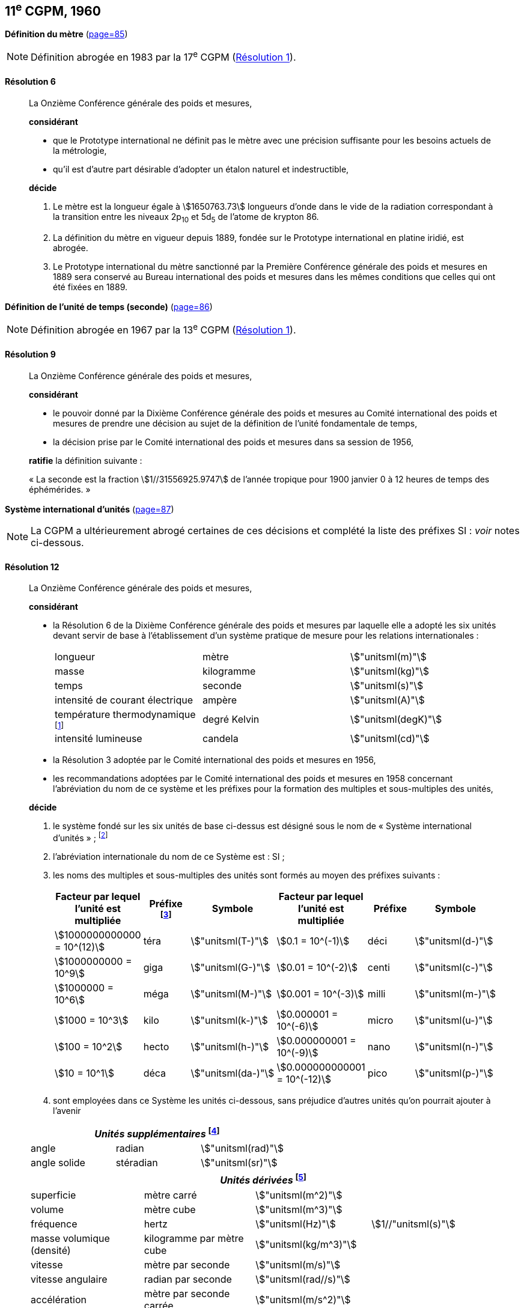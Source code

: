 [[cgpm11e1960]]
[%unnumbered]
== 11^e^ CGPM, 1960

[[cgpm11e1960r6]]
[%unnumbered]
=== {blank}

[.variant-title,type=quoted]
*Définition du mètre* (<<CR1960-6,page=85>>)

NOTE: Définition abrogée en 1983 par la 17^e^ CGPM (<<cgpm17e1983r1r1,Résolution 1>>).

[[cgpm11e1960r6r6]]
==== Résolution 6
____

La Onzième Conférence générale des poids et mesures,

*considérant*

* que le Prototype international ne définit pas le mètre avec une précision suffisante pour les
besoins actuels de la métrologie,
* qu’il est d’autre part désirable d’adopter un étalon naturel et indestructible,

*décide*
(((mètre (stem:["unitsml(m)"]),prototype international)))

. Le mètre est la ((longueur)) égale à stem:[1650763.73] longueurs d’onde dans le vide de la radiation
correspondant à la transition entre les niveaux 2p~10~ et 5d~5~ de l’atome de krypton 86.

. La définition du mètre en vigueur depuis 1889, fondée sur le Prototype international en
platine iridié, est abrogée.

. Le Prototype international du mètre sanctionné par la Première Conférence générale des
poids et mesures en 1889 sera conservé au Bureau international des poids et mesures dans
les mêmes conditions que celles qui ont été fixées en 1889.
____


[[cgpm11e1960r9]]
[%unnumbered]
=== {blank}

[.variant-title,type=quoted]
*Définition de l’unité de temps (seconde)* (<<CR1960-9,page=86>>)(((seconde)))

NOTE: Définition abrogée en 1967 par la 13^e^ CGPM (<<cgpm13e1968r1r1,Résolution 1>>).

[[cgpm11e1960r9r9]]
==== Résolution 9
____

La Onzième Conférence générale des poids et mesures,

*considérant*

* le pouvoir donné par la Dixième Conférence générale des poids et mesures au Comité
international des poids et mesures de prendre une décision au sujet de la définition de l’unité
fondamentale de temps,
* la décision prise par le Comité international des poids et mesures dans sa session de 1956,

*ratifie* la définition suivante{nbsp}:

«{nbsp}La seconde est la fraction stem:[1//31556925.9747] de l’année tropique pour 1900 janvier 0 à
12 heures de temps des éphémérides.{nbsp}»
____



[[cgpm11e1960r12]]
[%unnumbered]
=== {blank}

[.variant-title,type=quoted]
*Système international d’unités* (<<CR1960-12,page=87>>)(((préfixes SI)))

NOTE: La CGPM a ultérieurement abrogé
certaines de ces décisions et complété la liste des
préfixes SI{nbsp}: _voir_ notes
ci-dessous.

[[cgpm11e1960r12r12]]
==== Résolution 12
____

La Onzième Conférence générale des poids et mesures,
(((unité(s),de base)))(((unité(s),multiples et sous-multiples des)))

*considérant*

* la Résolution 6 de la Dixième Conférence générale des poids et mesures par laquelle elle a
adopté les six unités devant servir de base à l’établissement d’un système pratique de mesure
pour les relations internationales{nbsp}:
+
--
[cols="3",options="unnumbered"]
|===
| longueur | mètre | stem:["unitsml(m)"]
| ((masse)) | ((kilogramme)) | stem:["unitsml(kg)"]
| temps | ((seconde)) | stem:["unitsml(s)"]
| intensité de ((courant électrique)) | ampère(((ampère (stem:["unitsml(A)"])))) | stem:["unitsml(A)"]
| température thermodynamique footnote:[Le nom et symbole de l’unité de température thermodynamique ont été modifiés par la 13^e^ CGPM en 1967 (<<cgpm13e1968r3r3,Résolution 3>>).] | degré Kelvin(((kelvin (stem:["unitsml(K)"]))))(((degré kelvin))) | stem:["unitsml(degK)"]
| ((intensité lumineuse)) | candela(((candela (stem:["unitsml(cd)"])))) | stem:["unitsml(cd)"]
|===
--

* la Résolution 3 adoptée par le Comité international des poids et mesures en 1956,
((("multiples et sous-multiples, préfixes")))

* les recommandations adoptées par le Comité international des poids et mesures en 1958
concernant l’abréviation du nom de ce système et les préfixes pour la formation des multiples et
sous-multiples des unités,

*décide*

. le système fondé sur les six unités de base ci-dessus est désigné sous le nom de «{nbsp}Système international d’unités{nbsp}»{nbsp}; footnote:[Une septième unité de base, la mole, fut adoptée par la 14^e^ CGPM en 1971 (<<cgpm14e1971r3r3,Résolution 3>>).]

. l’abréviation internationale du nom de ce Système est{nbsp}: SI{nbsp};

. les noms des multiples et sous-multiples des unités sont formés au moyen des préfixes
suivants{nbsp}:
+
--
[cols=">,^,^,>,^,^",options="header,unnumbered"]
|===
^| Facteur par lequel l’unité est multipliée | Préfixe footnote:[D’autres préfixes furent adoptés par la 12^e^ CGPM en 1964 (<<cgpm12e1964r8r8,Résolution 8>>), par la 15^e^ CGPM en 1975 (<<cgpm15e1975r10r10,Résolution 10>>) et par la 19^e^ CGPM en 1991 (<<cgpm19e1991r4r4,Résolution 4>>). ] | Symbole ^| Facteur par lequel l’unité est multipliée | Préfixe | Symbole

| stem:[1000000000000 = 10^(12)] | téra | stem:["unitsml(T-)"] | stem:[0.1 = 10^(-1)] | déci | stem:["unitsml(d-)"]
| stem:[1000000000 = 10^9] | giga | stem:["unitsml(G-)"] | stem:[0.01 = 10^(-2)] | centi | stem:["unitsml(c-)"]
| stem:[1000000 = 10^6] | méga | stem:["unitsml(M-)"] | stem:[0.001 = 10^(-3)] | milli | stem:["unitsml(m-)"]
| stem:[1000 = 10^3] | kilo | stem:["unitsml(k-)"] | stem:[0.000001 = 10^(-6)] | micro | stem:["unitsml(u-)"]
| stem:[100 = 10^2] | hecto | stem:["unitsml(h-)"] | stem:[0.000000001 = 10^(-9)] | nano | stem:["unitsml(n-)"]
| stem:[10 = 10^1] | déca | stem:["unitsml(da-)"] | stem:[0.000000000001 = 10^(-12)] | pico | stem:["unitsml(p-)"]
|===

--

. sont employées dans ce Système les unités ci-dessous, sans préjudice d’autres unités qu’on
pourrait ajouter à l’avenir

[cols="3",options="unnumbered"]
|===
3+h| _Unités supplémentaires_ (((unité(s),supplémentaires))) footnote:[La 20^e^ CGPM a abrogé en 1995 la classe des unités supplémentaires dans le SI (<<cgpm20e1995r8r8,Résolution 8>>). Ces unités sont maintenant considérées comme des unités dérivées.]

| angle(((angle))) | radian(((radian (stem:["unitsml(rad)"])))) | stem:["unitsml(rad)"]
| angle solide | stéradian(((stéradian (sr)))) | stem:["unitsml(sr)"]
|===

[cols="4",options="unnumbered"]
|===
4+h| _Unités dérivées_ footnote:[La 13^e^ CGPM en 1967 (<<cgpm13e1967r6r6,Résolution 6>>) a ajouté d’autres unités à cette liste d’unités
dérivées, qui, en principe, n’est pas limitative.]

| superficie | mètre carré | stem:["unitsml(m^2)"] |
| volume | mètre cube | stem:["unitsml(m^3)"] |
| fréquence | hertz(((hertz (stem:["unitsml(Hz)"])))) | stem:["unitsml(Hz)"] | stem:[1//"unitsml(s)"]
| ((masse)) volumique (densité) | ((kilogramme)) par mètre cube | stem:["unitsml(kg/m^3)"] |
| vitesse | mètre par ((seconde)) | stem:["unitsml(m/s)"] |
| vitesse angulaire | radian(((radian (stem:["unitsml(rad)"])))) par seconde | stem:["unitsml(rad//s)"] |
| accélération | mètre par seconde carrée | stem:["unitsml(m/s^2)"] |
| accélération angulaire | radian(((radian (stem:["unitsml(rad)"])))) par seconde carrée | stem:["unitsml(rad/s^2)"] |
| force | newton(((newton (stem:["unitsml(N)"])))) | stem:["unitsml(N)"] | stem:["unitsml(kg)" * "unitsml(m/s^2)"]
| pression (tension mécanique) | newton par mètre carré | stem:["unitsml(N/m^2)"] |
| viscosité cinématique (((viscosité,cinématique (stokes)))) | mètre carré par seconde | stem:["unitsml(m^2/s)"] |
| viscosité dynamique (((viscosité,dynamique (poise)))) | newton-seconde par mètre carré | stem:["unitsml(N)" * "unitsml(s//m^2)"] |
| travail, énergie, quantité de chaleur | joule(((joule (stem:["unitsml(J)"])))) | stem:["unitsml(J)"] | stem:["unitsml(N*m,symbol:N cdot m)"]
| puissance | watt (((watt (stem:["unitsml(W)"])))) | stem:["unitsml(W)"] | stem:["unitsml(J/s)"]
| quantité d’électricité | coulomb(((coulomb (stem:["unitsml(C)"])))) | stem:["unitsml(C)"] | stem:["unitsml(A*s,symbol:A cdot s)"]
| tension électrique, différence de potentiel, force électromotrice | volt(((volt (stem:["unitsml(V)"])))) | stem:["unitsml(V)"] | stem:["unitsml(W/A)"]
| intensité de champ électrique | volt par mètre | stem:["unitsml(V/m)"] |
| résistance électrique | ohm(((ohm (stem:["unitsml(Ohm)"])))) | stem:["unitsml(Ohm)"] | stem:["unitsml(V/A)"]
| capacité électrique | farad(((farad (stem:["unitsml(F)"])))) | stem:["unitsml(F)"] | stem:["unitsml(A)" * "unitsml(s//V)"]
| flux d’induction magnétique | weber(((weber (stem:["unitsml(Wb)"])))) | stem:["unitsml(Wb)"] | stem:["unitsml(V*s,symbol:V cdot s)"]
| inductance | henry(((henry (stem:["unitsml(H)"])))) | stem:["unitsml(H)"] | stem:["unitsml(V)" * "unitsml(s/A)"]
| induction magnétique | tesla(((tesla (stem:["unitsml(T)"])))) | stem:["unitsml(T)"] | stem:["unitsml(Wb/m^2)"]
| intensité de champ magnétique | ampère par mètre | stem:["unitsml(A/m)"] |
| force magnétomotrice | ampère(((ampère (stem:["unitsml(A)"])))) | stem:["unitsml(A)"] |
| flux lumineux | lumen(((lumen (stem:["unitsml(lm)"])))) | stem:["unitsml(lm)"] | stem:["unitsml(cd*sr,symbol:cd cdot sr)"]
| luminance | candela par mètre carré | stem:["unitsml(cd//m^2)"] |
| éclairement | lux(((lux (stem:["unitsml(lx)"])))) | stem:["unitsml(lx)"] | stem:["unitsml(lm//m^2)"]
|===
____



[[cgpm11e1960r13]]
[%unnumbered]
=== {blank}

[.variant-title,type=quoted]
*Décimètre cube et litre* (<<CR1960-13,page=88>>)

[[cgpm11e1960r13r13]]
==== Résolution 13 (((litre (stem:["unitsml(L)"] ou stem:["unitsml(l)"]))))
____

La Onzième Conférence générale des poids et mesures,

*considérant*

* que le décimètre cube et le litre sont inégaux et diffèrent d’environ 28 millionièmes,
* que les déterminations de grandeurs physiques impliquant des mesures de volume ont une
précision de plus en plus élevée, aggravant par là les conséquences d’une confusion possible
entre le décimètre cube et le litre,

*invite* le Comité international des poids et mesures à mettre ce problème à l’étude et à
présenter ses conclusions à la Douzième Conférence générale.
____
